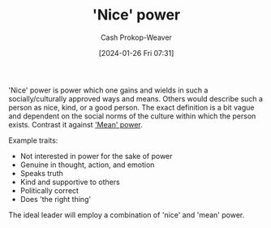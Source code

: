 :PROPERTIES:
:ID:       01a5a051-57c8-4d55-aca3-6da89521f5b9
:LAST_MODIFIED: [2024-01-26 Fri 08:07]
:ROAM_ALIASES: "Nice power"
:END:
#+title: 'Nice' power
#+hugo_custom_front_matter: :slug "01a5a051-57c8-4d55-aca3-6da89521f5b9"
#+author: Cash Prokop-Weaver
#+date: [2024-01-26 Fri 07:31]
#+filetags: :concept:

'Nice' power is power which one gains and wields in such a socially/culturally approved ways and means. Others would describe such a person as nice, kind, or a good person. The exact definition is a bit vague and dependent on the social norms of the culture within which the person exists. Contrast it against [[id:fd2773ca-e019-4712-a69a-6645e9d24c9b]['Mean' power]].

Example traits:

- Not interested in power for the sake of power
- Genuine in thought, action, and emotion
- Speaks truth
- Kind and supportive to others
- Politically correct
- Does 'the right thing'

The ideal leader will employ a combination of 'nice' and 'mean' power.

* Flashcards :noexport:
